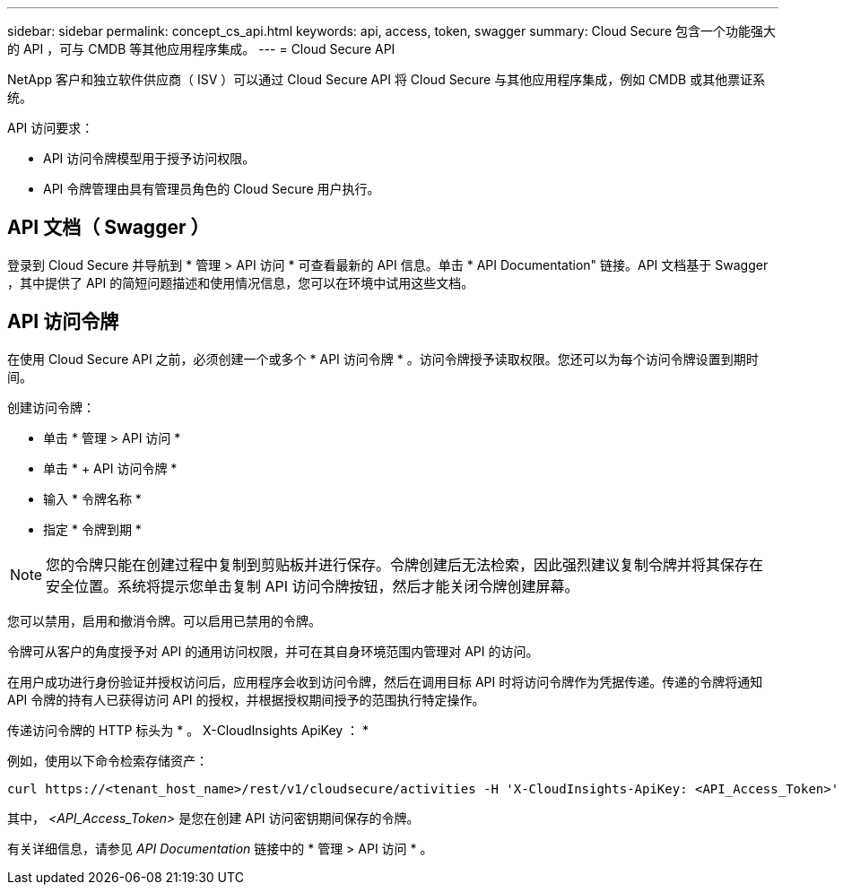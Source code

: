 ---
sidebar: sidebar 
permalink: concept_cs_api.html 
keywords: api, access, token, swagger 
summary: Cloud Secure 包含一个功能强大的 API ，可与 CMDB 等其他应用程序集成。 
---
= Cloud Secure API


[role="lead"]
NetApp 客户和独立软件供应商（ ISV ）可以通过 Cloud Secure API 将 Cloud Secure 与其他应用程序集成，例如 CMDB 或其他票证系统。

API 访问要求：

* API 访问令牌模型用于授予访问权限。
* API 令牌管理由具有管理员角色的 Cloud Secure 用户执行。




== API 文档（ Swagger ）

登录到 Cloud Secure 并导航到 * 管理 > API 访问 * 可查看最新的 API 信息。单击 * API Documentation" 链接。API 文档基于 Swagger ，其中提供了 API 的简短问题描述和使用情况信息，您可以在环境中试用这些文档。



== API 访问令牌

在使用 Cloud Secure API 之前，必须创建一个或多个 * API 访问令牌 * 。访问令牌授予读取权限。您还可以为每个访问令牌设置到期时间。

创建访问令牌：

* 单击 * 管理 > API 访问 *
* 单击 * + API 访问令牌 *
* 输入 * 令牌名称 *
* 指定 * 令牌到期 *



NOTE: 您的令牌只能在创建过程中复制到剪贴板并进行保存。令牌创建后无法检索，因此强烈建议复制令牌并将其保存在安全位置。系统将提示您单击复制 API 访问令牌按钮，然后才能关闭令牌创建屏幕。

您可以禁用，启用和撤消令牌。可以启用已禁用的令牌。

令牌可从客户的角度授予对 API 的通用访问权限，并可在其自身环境范围内管理对 API 的访问。

在用户成功进行身份验证并授权访问后，应用程序会收到访问令牌，然后在调用目标 API 时将访问令牌作为凭据传递。传递的令牌将通知 API 令牌的持有人已获得访问 API 的授权，并根据授权期间授予的范围执行特定操作。

传递访问令牌的 HTTP 标头为 * 。 X-CloudInsights ApiKey ： *

例如，使用以下命令检索存储资产：

....
curl https://<tenant_host_name>/rest/v1/cloudsecure/activities -H 'X-CloudInsights-ApiKey: <API_Access_Token>'
....
其中， _<API_Access_Token>_ 是您在创建 API 访问密钥期间保存的令牌。

有关详细信息，请参见 _API Documentation_ 链接中的 * 管理 > API 访问 * 。
